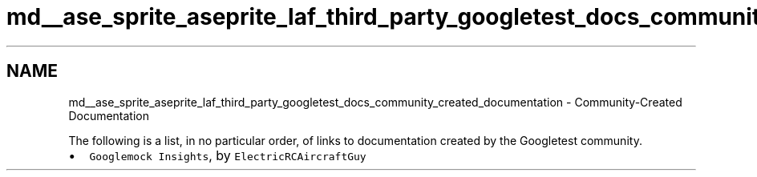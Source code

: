 .TH "md__ase_sprite_aseprite_laf_third_party_googletest_docs_community_created_documentation" 3 "Wed Feb 1 2023" "Version Version 0.0" "My Project" \" -*- nroff -*-
.ad l
.nh
.SH NAME
md__ase_sprite_aseprite_laf_third_party_googletest_docs_community_created_documentation \- Community-Created Documentation 
.PP
The following is a list, in no particular order, of links to documentation created by the Googletest community\&.
.PP
.IP "\(bu" 2
\fCGooglemock Insights\fP, by \fCElectricRCAircraftGuy\fP 
.PP

